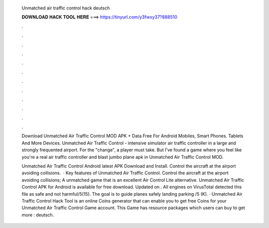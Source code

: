   Unmatched air traffic control hack deutsch
  
  
  
  𝐃𝐎𝐖𝐍𝐋𝐎𝐀𝐃 𝐇𝐀𝐂𝐊 𝐓𝐎𝐎𝐋 𝐇𝐄𝐑𝐄 ===> https://tinyurl.com/y3fwxy37?888510
  
  
  
  .
  
  
  
  .
  
  
  
  .
  
  
  
  .
  
  
  
  .
  
  
  
  .
  
  
  
  .
  
  
  
  .
  
  
  
  .
  
  
  
  .
  
  
  
  .
  
  
  
  .
  
  Download Unmatched Air Traffic Control MOD APK + Data Free For Android Mobiles, Smart Phones. Tablets And More Devices. Unmatched Air Traffic Control - intensive simulator air traffic controller in a large and strongly frequented airport. For the "change", a player must take. But I've found a game where you feel like you're a real air traffic controller and blast jumbo plane apk in Unmatched Air Traffic Control MOD.
  
  Unmatched Air Traffic Control Android latest APK Download and Install. Control the aircraft at the airport avoiding collisions.  · Key features of Unmatched Air Traffic Control. Control the aircraft at the airport avoiding collisions; A unmatched game that is an excellent Air Control Lite alternative. Unmatched Air Traffic Control APK for Android is available for free download. Updated on . All engines on VirusTotal detected this file as safe and not harmful/5(15). The goal is to guide planes safely landing parking /5 (K). · Unmatched Air Traffic Control Hack Tool is an online Coins generator that can enable you to get free Coins for your Unmatched Air Traffic Control Game account. This Game has resource packages which users can buy to get more : deutsch.
